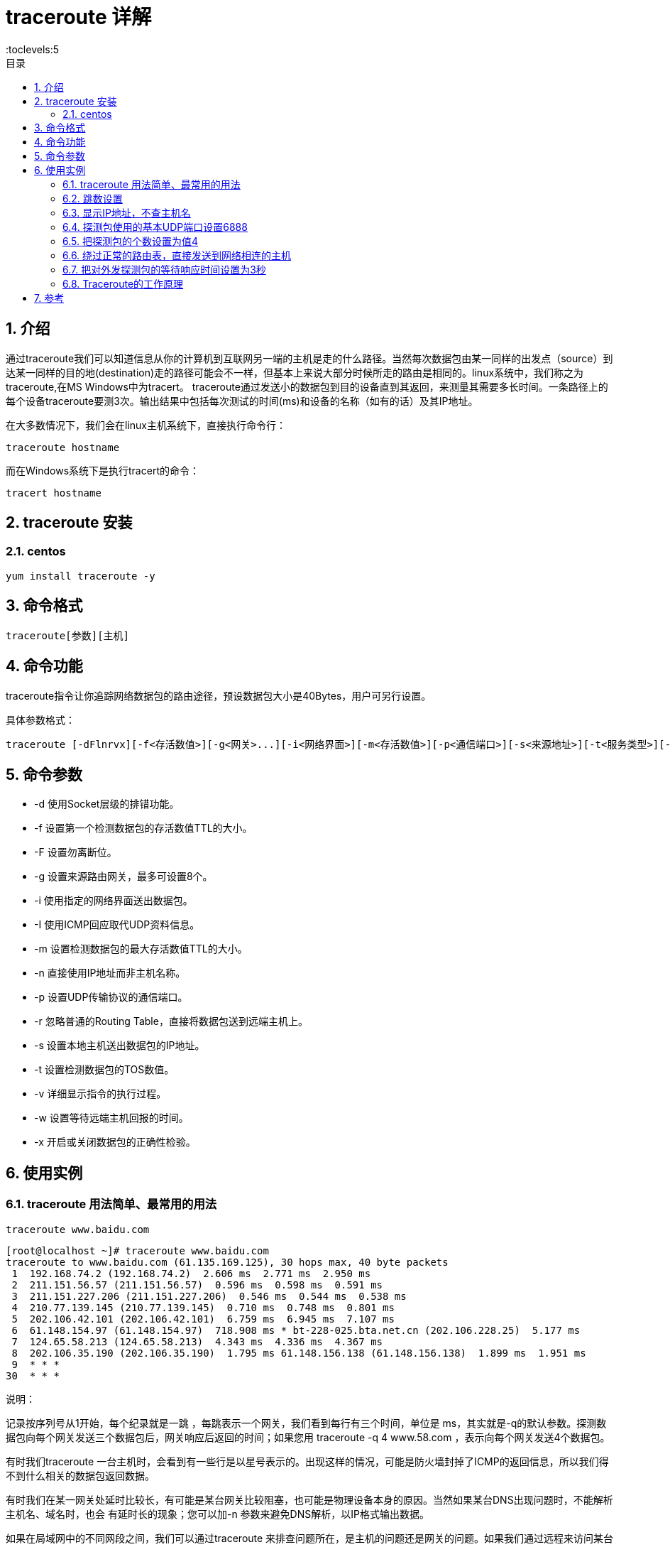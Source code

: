 = traceroute 详解
:toc:
:toc-title: 目录
:toclevels:5
:sectnums:

== 介绍
通过traceroute我们可以知道信息从你的计算机到互联网另一端的主机是走的什么路径。当然每次数据包由某一同样的出发点（source）到达某一同样的目的地(destination)走的路径可能会不一样，但基本上来说大部分时候所走的路由是相同的。linux系统中，我们称之为traceroute,在MS Windows中为tracert。 traceroute通过发送小的数据包到目的设备直到其返回，来测量其需要多长时间。一条路径上的每个设备traceroute要测3次。输出结果中包括每次测试的时间(ms)和设备的名称（如有的话）及其IP地址。

在大多数情况下，我们会在linux主机系统下，直接执行命令行：
```
traceroute hostname
```
而在Windows系统下是执行tracert的命令：
```
tracert hostname

```

== traceroute 安装
=== centos
```
yum install traceroute -y
```

== 命令格式
```
traceroute[参数][主机]
```


== 命令功能
traceroute指令让你追踪网络数据包的路由途径，预设数据包大小是40Bytes，用户可另行设置。

具体参数格式：
```
traceroute [-dFlnrvx][-f<存活数值>][-g<网关>...][-i<网络界面>][-m<存活数值>][-p<通信端口>][-s<来源地址>][-t<服务类型>][-w<超时秒数>][主机名称或IP地址][数据包大小]
```

== 命令参数
- -d 使用Socket层级的排错功能。
- -f 设置第一个检测数据包的存活数值TTL的大小。
- -F 设置勿离断位。
- -g 设置来源路由网关，最多可设置8个。
- -i 使用指定的网络界面送出数据包。
- -I 使用ICMP回应取代UDP资料信息。
- -m 设置检测数据包的最大存活数值TTL的大小。
- -n 直接使用IP地址而非主机名称。
- -p 设置UDP传输协议的通信端口。
- -r 忽略普通的Routing Table，直接将数据包送到远端主机上。
- -s 设置本地主机送出数据包的IP地址。
- -t 设置检测数据包的TOS数值。
- -v 详细显示指令的执行过程。
- -w 设置等待远端主机回报的时间。
- -x 开启或关闭数据包的正确性检验。

== 使用实例
=== traceroute 用法简单、最常用的用法
```
traceroute www.baidu.com
```

```
[root@localhost ~]# traceroute www.baidu.com
traceroute to www.baidu.com (61.135.169.125), 30 hops max, 40 byte packets
 1  192.168.74.2 (192.168.74.2)  2.606 ms  2.771 ms  2.950 ms
 2  211.151.56.57 (211.151.56.57)  0.596 ms  0.598 ms  0.591 ms
 3  211.151.227.206 (211.151.227.206)  0.546 ms  0.544 ms  0.538 ms
 4  210.77.139.145 (210.77.139.145)  0.710 ms  0.748 ms  0.801 ms
 5  202.106.42.101 (202.106.42.101)  6.759 ms  6.945 ms  7.107 ms
 6  61.148.154.97 (61.148.154.97)  718.908 ms * bt-228-025.bta.net.cn (202.106.228.25)  5.177 ms
 7  124.65.58.213 (124.65.58.213)  4.343 ms  4.336 ms  4.367 ms
 8  202.106.35.190 (202.106.35.190)  1.795 ms 61.148.156.138 (61.148.156.138)  1.899 ms  1.951 ms
 9  * * *
30  * * *
```

说明：

记录按序列号从1开始，每个纪录就是一跳 ，每跳表示一个网关，我们看到每行有三个时间，单位是 ms，其实就是-q的默认参数。探测数据包向每个网关发送三个数据包后，网关响应后返回的时间；如果您用 traceroute -q 4 www.58.com ，表示向每个网关发送4个数据包。

有时我们traceroute 一台主机时，会看到有一些行是以星号表示的。出现这样的情况，可能是防火墙封掉了ICMP的返回信息，所以我们得不到什么相关的数据包返回数据。

有时我们在某一网关处延时比较长，有可能是某台网关比较阻塞，也可能是物理设备本身的原因。当然如果某台DNS出现问题时，不能解析主机名、域名时，也会 有延时长的现象；您可以加-n 参数来避免DNS解析，以IP格式输出数据。

如果在局域网中的不同网段之间，我们可以通过traceroute 来排查问题所在，是主机的问题还是网关的问题。如果我们通过远程来访问某台服务器遇到问题时，我们用到traceroute 追踪数据包所经过的网关，提交IDC服务商，也有助于解决问题；但目前看来在国内解决这样的问题是比较困难的，就是我们发现问题所在，IDC服务商也不可能帮助我们解决。

=== 跳数设置
```
traceroute -m 10 www.baidu.com
```

```
traceroute -m 10 www.baidu.com
traceroute to www.baidu.com (61.135.169.105), 10 hops max, 40 byte packets
 1  192.168.74.2 (192.168.74.2)  1.534 ms  1.775 ms  1.961 ms
 2  211.151.56.1 (211.151.56.1)  0.508 ms  0.514 ms  0.507 ms
 3  211.151.227.206 (211.151.227.206)  0.571 ms  0.558 ms  0.550 ms
 4  210.77.139.145 (210.77.139.145)  0.708 ms  0.729 ms  0.785 ms
 5  202.106.42.101 (202.106.42.101)  7.978 ms  8.155 ms  8.311 ms
 6  bt-228-037.bta.net.cn (202.106.228.37)  772.460 ms bt-228-025.bta.net.cn (202.106.228.25)  2.152 ms 61.148.154.97 (61.148.154.97)  772.107 ms
 7  124.65.58.221 (124.65.58.221)  4.875 ms 61.148.146.29 (61.148.146.29)  2.124 ms 124.65.58.221 (124.65.58.221)  4.854 ms
 8  123.126.6.198 (123.126.6.198)  2.944 ms 61.148.156.6 (61.148.156.6)  3.505 ms 123.126.6.198 (123.126.6.198)  2.885 ms
 9  * * *
10  * * *
```

=== 显示IP地址，不查主机名
```
traceroute -n www.baidu.com
```

```
traceroute -n www.baidu.com
traceroute to www.baidu.com (61.135.169.125), 30 hops max, 40 byte packets
 1  211.151.74.2  5.430 ms  5.636 ms  5.802 ms
 2  211.151.56.57  0.627 ms  0.625 ms  0.617 ms
 3  211.151.227.206  0.575 ms  0.584 ms  0.576 ms
 4  210.77.139.145  0.703 ms  0.754 ms  0.806 ms
 5  202.106.42.101  23.683 ms  23.869 ms  23.998 ms
 6  202.106.228.37  247.101 ms * *
 7  61.148.146.29  5.256 ms 124.65.58.213  4.386 ms  4.373 ms
 8  202.106.35.190  1.610 ms 61.148.156.138  1.786 ms 61.148.3.34  2.089 ms
 9  * * *
30  * * *
[root@localhost ~]# traceroute www.baidu.com
traceroute to www.baidu.com (61.135.169.125), 30 hops max, 40 byte packets
 1  211.151.74.2 (211.151.74.2)  4.671 ms  4.865 ms  5.055 ms
 2  211.151.56.57 (211.151.56.57)  0.619 ms  0.618 ms  0.612 ms
 3  211.151.227.206 (211.151.227.206)  0.620 ms  0.642 ms  0.636 ms
 4  210.77.139.145 (210.77.139.145)  0.720 ms  0.772 ms  0.816 ms
 5  202.106.42.101 (202.106.42.101)  7.667 ms  7.910 ms  8.012 ms
 6  bt-228-025.bta.net.cn (202.106.228.25)  2.965 ms  2.440 ms 61.148.154.97 (61.148.154.97)  431.337 ms
 7  124.65.58.213 (124.65.58.213)  5.134 ms  5.124 ms  5.044 ms
 8  202.106.35.190 (202.106.35.190)  1.917 ms  2.052 ms  2.059 ms
 9  * * *
30  * * *
```

=== 探测包使用的基本UDP端口设置6888
```
traceroute -p 6888 www.baidu.com
traceroute to www.baidu.com (220.181.111.147), 30 hops max, 40 byte packets
 1  211.151.74.2 (211.151.74.2)  4.927 ms  5.121 ms  5.298 ms
 2  211.151.56.1 (211.151.56.1)  0.500 ms  0.499 ms  0.509 ms
 3  211.151.224.90 (211.151.224.90)  0.637 ms  0.631 ms  0.641 ms
 4  * * *
 5  220.181.70.98 (220.181.70.98)  5.050 ms  5.313 ms  5.596 ms
 6  220.181.17.94 (220.181.17.94)  1.665 ms !X * *
```

=== 把探测包的个数设置为值4
```
traceroute -q 4 www.baidu.com
```

```
traceroute -q 4 www.baidu.com
traceroute to www.baidu.com (61.135.169.125), 30 hops max, 40 byte packets
 1  211.151.74.2 (211.151.74.2)  40.633 ms  40.819 ms  41.004 ms  41.188 ms
 2  211.151.56.57 (211.151.56.57)  0.637 ms  0.633 ms  0.627 ms  0.619 ms
 3  211.151.227.206 (211.151.227.206)  0.505 ms  0.580 ms  0.571 ms  0.569 ms
 4  210.77.139.145 (210.77.139.145)  0.753 ms  0.800 ms  0.853 ms  0.904 ms
 5  202.106.42.101 (202.106.42.101)  7.449 ms  7.543 ms  7.738 ms  7.893 ms
 6  61.148.154.97 (61.148.154.97)  316.817 ms bt-228-025.bta.net.cn (202.106.228.25)  3.695 ms  3.672 ms *
 7  124.65.58.213 (124.65.58.213)  3.056 ms  2.993 ms  2.960 ms 61.148.146.29 (61.148.146.29)  2.837 ms
 8  61.148.3.34 (61.148.3.34)  2.179 ms  2.295 ms  2.442 ms 202.106.35.190 (202.106.35.190)  7.136 ms
 9  * * * *
30  * * * *
```

=== 绕过正常的路由表，直接发送到网络相连的主机
```
traceroute -r www.baidu.com
```

```
traceroute -r www.baidu.com
traceroute to www.baidu.com (61.135.169.125), 30 hops max, 40 byte packets
connect: 网络不可达
```

=== 把对外发探测包的等待响应时间设置为3秒
```
traceroute -w 3 www.baidu.com
```

```
traceroute -w 3 www.baidu.com
traceroute to www.baidu.com (61.135.169.105), 30 hops max, 40 byte packets
 1  211.151.74.2 (211.151.74.2)  2.306 ms  2.469 ms  2.650 ms
 2  211.151.56.1 (211.151.56.1)  0.621 ms  0.613 ms  0.603 ms
 3  211.151.227.206 (211.151.227.206)  0.557 ms  0.560 ms  0.552 ms
 4  210.77.139.145 (210.77.139.145)  0.708 ms  0.761 ms  0.817 ms
 5  202.106.42.101 (202.106.42.101)  7.520 ms  7.774 ms  7.902 ms
 6  bt-228-025.bta.net.cn (202.106.228.25)  2.890 ms  2.369 ms 61.148.154.97 (61.148.154.97)  471.961 ms
 7  124.65.58.221 (124.65.58.221)  4.490 ms  4.483 ms  4.472 ms
 8  123.126.6.198 (123.126.6.198)  2.948 ms 61.148.156.6 (61.148.156.6)  7.688 ms  7.756 ms
 9  * * *
30  * * *
```

=== Traceroute的工作原理
Traceroute最简单的基本用法是：traceroute hostname

Traceroute程序的设计是利用ICMP及IP header的TTL（Time To Live）栏位（field）。首先，traceroute送出一个TTL是1的IP datagram（其实，每次送出的为3个40字节的包，包括源地址，目的地址和包发出的时间标签）到目的地，当路径上的第一个路由器（router）收到这个datagram时，它将TTL减1。此时，TTL变为0了，所以该路由器会将此datagram丢掉，并送回一个「ICMP time exceeded」消息（包括发IP包的源地址，IP包的所有内容及路由器的IP地址），traceroute 收到这个消息后，便知道这个路由器存在于这个路径上，接着traceroute 再送出另一个TTL是2 的datagram，发现第2 个路由器...... traceroute 每次将送出的datagram的TTL 加1来发现另一个路由器，这个重复的动作一直持续到某个datagram 抵达目的地。当datagram到达目的地后，该主机并不会送回ICMP time exceeded消息，因为它已是目的地了，那么traceroute如何得知目的地到达了呢？

Traceroute在送出UDP datagrams到目的地时，它所选择送达的port number 是一个一般应用程序都不会用的号码（30000 以上），所以当此UDP datagram 到达目的地后该主机会送回一个「ICMP port unreachable」的消息，而当traceroute 收到这个消息时，便知道目的地已经到达了。所以traceroute 在Server端也是没有所谓的Daemon 程式。

Traceroute提取发 ICMP TTL到期消息设备的IP地址并作域名解析。每次 ，Traceroute都打印出一系列数据,包括所经过的路由设备的域名及 IP地址,三个包每次来回所花时间。

== 参考
- https://www.cnblogs.com/peida/archive/2013/03/07/2947326.html

